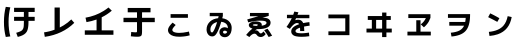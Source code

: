 SplineFontDB: 3.2
FontName: RictyDiminished-Bold
FullName: Ricty Diminished Bold
FamilyName: Ricty Diminished
Weight: Bold
Copyright: Copyright (c) 2011-2017 Yasunori Yusa\nCopyright (c) 2006 The Inconsolata Project Authors\nCopyright (c) 2020 itouhiro\nCopyright (C) 2002-2019 M+ FONTS PROJECT\nSIL Open Font License Version 1.1 (http://scripts.sil.org/ofl)
Version: 4.1.1.20200415
ItalicAngle: 0
UnderlinePosition: -150
UnderlineWidth: 50
Ascent: 860
Descent: 140
InvalidEm: 0
sfntRevision: 0x00041999
LayerCount: 2
Layer: 0 1 "+gMyXYgAA" 1
Layer: 1 1 "+Uk2XYgAA" 0
XUID: [1021 1008 -2030067150 13338373]
StyleMap: 0x0020
FSType: 0
OS2Version: 1
OS2_WeightWidthSlopeOnly: 0
OS2_UseTypoMetrics: 0
CreationTime: 1586902774
ModificationTime: 1739627327
PfmFamily: 17
TTFWeight: 700
TTFWidth: 5
LineGap: 0
VLineGap: 0
Panose: 2 11 8 9 2 2 3 2 2 7
OS2TypoAscent: 860
OS2TypoAOffset: 0
OS2TypoDescent: -140
OS2TypoDOffset: 0
OS2TypoLinegap: 0
OS2WinAscent: 835
OS2WinAOffset: 0
OS2WinDescent: 215
OS2WinDOffset: 0
HheadAscent: 835
HheadAOffset: 0
HheadDescent: -215
HheadDOffset: 0
OS2SubXSize: 650
OS2SubYSize: 699
OS2SubXOff: 0
OS2SubYOff: 140
OS2SupXSize: 650
OS2SupYSize: 699
OS2SupXOff: 0
OS2SupYOff: 479
OS2StrikeYSize: 49
OS2StrikeYPos: 258
OS2FamilyClass: 2057
OS2Vendor: 'PfEd'
OS2CodePages: 4012019f.dfd70000
OS2UnicodeRanges: e00002bf.6ac7fdfb.04000012.00000000
MarkAttachClasses: 1
DEI: 91125
MacFeat: 0 0 0
MacName: 0 0 24 "All Typographic Features"
MacName: 0 1 24 "Fonctions typographiques"
MacName: 0 2 32 "Alle typografischen Mglichkeiten"
MacName: 0 3 21 "Funzioni Tipografiche"
MacName: 0 4 28 "Alle typografische kenmerken"
MacSetting: 0
MacName: 0 0 17 "All Type Features"
MacName: 0 1 31 "Toutes fonctions typographiques"
MacName: 0 2 23 "Alle Auszeichnungsarten"
MacName: 0 3 17 "Tutte le Funzioni"
MacName: 0 4 18 "Alle typekenmerken"
MacFeat: 10 1 0
MacName: 0 0 17 "Vertical Position"
MacName: 0 1 18 "Position Verticale"
MacName: 0 4 17 "Verticale positie"
MacSetting: 0
MacName: 0 0 24 "Normal Vertical Position"
MacName: 0 1 26 "Position Verticale Normale"
MacName: 0 2 6 "Normal"
MacName: 0 3 17 "Posizione Normale"
MacName: 0 4 25 "Normale verticale positie"
MacSetting: 1
MacName: 0 0 9 "Superiors"
MacName: 0 1 18 "Position Suprieure"
MacName: 0 2 12 "Hochgestellt"
MacName: 0 3 5 "Apice"
MacName: 0 4 11 "Superieuren"
MacSetting: 2
MacName: 0 0 9 "Inferiors"
MacName: 0 1 18 "Position Infrieure"
MacName: 0 2 12 "Tiefgestellt"
MacName: 0 3 6 "Pedice"
MacName: 0 4 11 "Inferieuren"
MacFeat: 11 1 0
MacName: 0 0 9 "Fractions"
MacName: 0 1 9 "Fractions"
MacName: 0 4 7 "Breuken"
MacSetting: 0
MacName: 0 0 12 "No Fractions"
MacName: 0 1 16 "Pas de Fractions"
MacName: 0 2 11 "Kein Bruche"
MacName: 0 3 16 "Nessuna Frazione"
MacName: 0 4 12 "Geen breuken"
MacSetting: 2
MacName: 0 0 18 "Diagonal Fractions"
MacName: 0 1 22 "Fractions en Diagonale"
MacName: 0 2 16 "Diagonaler Bruch"
MacName: 0 3 18 "Frazioni Diagonali"
MacName: 0 4 17 "Diagonale breuken"
MacFeat: 20 1 0
MacName: 0 0 15 "Character Shape"
MacName: 0 1 19 "Forme des Caractres"
MacName: 0 4 9 "Tekenvorm"
MacSetting: 0
MacName: 0 0 11 "Traditional"
MacName: 0 1 13 "Traditionelle"
MacName: 0 4 12 "Traditioneel"
MacSetting: 4
MacName: 0 0 8 "jis 1990"
MacName: 0 1 8 "jis 1990"
MacName: 0 4 8 "jis 1990"
EndMacFeatures
ShortTable: cvt  2
  33
  633
EndShort
ShortTable: maxp 16
  1
  0
  8284
  274
  21
  0
  0
  2
  0
  1
  1
  0
  64
  0
  0
  0
EndShort
LangName: 1033 "" "" "" "FontForge 2.0 : Ricty Diminished Bold : 15-04-2020"
GaspTable: 1 65535 2 0
Encoding: UnicodeFull
Compacted: 1
UnicodeInterp: none
NameList: AGL For New Fonts
DisplaySize: -36
AntiAlias: 1
FitToEm: 0
WinInfo: 0 32 8
BeginPrivate: 0
EndPrivate
Grid
23 -127 m 25
 23 783 l 25
 933 783 l 25
 933 -127 l 25
 23 -127 l 25
EndSplineSet
AnchorClass2: "Anchor-0"""  "Anchor-1"""  "Anchor-2"""  "Anchor-3"""  "Anchor-4"""  "Anchor-5"""  "Anchor-6""" 
BeginChars: 1114146 47

StartChar: u1B11F
Encoding: 110879 110879 0
Width: 1000
Flags: W
LayerCount: 2
Fore
SplineSet
597 354 m 1,0,-1
 352 354 l 1,1,-1
 352 454 l 1,2,-1
 597 454 l 1,3,-1
 597 576 l 1,4,-1
 352 576 l 1,5,-1
 352 680 l 1,6,-1
 867 680 l 1,7,-1
 867 576 l 1,8,-1
 712 576 l 1,9,-1
 712 454 l 1,10,-1
 867 454 l 1,11,-1
 867 354 l 1,12,-1
 712 354 l 1,13,-1
 712 330 l 2,14,15
 712 153 712 153 666 79 c 0,16,17
 621 7 621 7 506 -30 c 0,18,19
 472 -41 472 -41 444 -48 c 1,20,21
 405 55 405 55 405 55 c 1,22,23
 513 86 513 86 546 114 c 0,24,25
 591 153 591 153 594 232 c 0,26,27
 597 301 597 301 597 330 c 2,28,29
 597 330 597 330 597 354 c 1,0,-1
258 691 m 1,30,31
 214 522 214 522 214 328 c 0,32,33
 214 133 214 133 258 -35 c 1,34,-1
 144 -49 l 1,35,36
 98 126 98 126 99 328 c 0,37,38
 99 532 99 532 144 704 c 1,39,-1
 258 691 l 1,30,31
EndSplineSet
Colour: ff00ff
EndChar

StartChar: u1B120
Encoding: 110880 110880 1
Width: 1000
Flags: W
LayerCount: 2
Fore
SplineSet
120 -46 m 1,0,-1
 101 66 l 1,1,2
 237 85 237 85 364 132 c 1,3,-1
 364 687 l 1,4,-1
 495 687 l 1,5,-1
 495 188 l 1,6,7
 544 212 544 212 591 241 c 0,8,9
 699 308 699 308 782 389 c 1,10,-1
 857 304 l 1,11,12
 566 18 566 18 120 -46 c 1,0,-1
EndSplineSet
Colour: ff00ff
EndChar

StartChar: u1B121
Encoding: 110881 110881 2
Width: 1000
Flags: W
LayerCount: 2
Fore
SplineSet
138 433 m 1,0,1
 385 475 385 475 591 602 c 0,2,3
 656 642 656 642 712 688 c 1,4,-1
 795 608 l 1,5,6
 679 509 679 509 542 442 c 1,7,-1
 542 116 l 1,8,-1
 836 116 l 1,9,-1
 836 6 l 1,10,-1
 120 6 l 1,11,-1
 120 116 l 1,12,-1
 414 116 l 1,13,-1
 414 387 l 1,14,15
 295 344 295 344 162 322 c 1,16,-1
 138 433 l 1,0,1
EndSplineSet
Colour: ff00ff
EndChar

StartChar: u1B122
Encoding: 110882 110882 3
Width: 1000
Flags: W
LayerCount: 2
Fore
SplineSet
193 567 m 1,0,-1
 193 676 l 1,1,-1
 763 676 l 1,2,-1
 763 567 l 1,3,-1
 551 567 l 1,4,-1
 551 430 l 1,5,-1
 869 430 l 1,6,-1
 869 321 l 1,7,-1
 551 321 l 1,8,-1
 551 94 l 2,9,10
 551 5 551 5 532 -16 c 0,11,12
 508 -43 508 -43 443 -43 c 2,13,-1
 417 -43 l 2,14,15
 364 -43 364 -43 271 -32 c 1,16,-1
 281 76 l 1,17,18
 357 67 357 67 390 67 c 0,19,20
 418 67 418 67 422 75 c 0,21,22
 425 80 425 80 425 110 c 2,23,-1
 425 321 l 1,24,-1
 87 321 l 1,25,-1
 87 430 l 1,26,-1
 425 430 l 1,27,-1
 425 567 l 1,28,-1
 193 567 l 1,0,-1
EndSplineSet
Colour: ff00ff
EndChar

StartChar: u1B132
Encoding: 110898 110898 4
Width: 1000
Flags: W
LayerCount: 2
Fore
SplineSet
308 130 m 0,0,1
 308 91 308 91 356 72 c 128,-1,2
 404 53 404 53 480 53 c 0,3,4
 573 53 573 53 684 77 c 0,5,6
 704 81 704 81 723 87 c 1,7,-1
 743 -8 l 1,8,9
 655 -35 655 -35 522 -42 c 0,10,11
 507 -43 507 -43 480 -43 c 0,12,13
 311 -43 311 -43 240 28 c 0,14,15
 201 67 201 67 200 120 c 0,16,17
 200 147 200 147 212 175.5 c 128,-1,18
 224 204 224 204 245.5 231.5 c 128,-1,19
 267 259 267 259 281 274 c 128,-1,20
 295 289 295 289 316 309 c 1,21,-1
 392 250 l 1,22,23
 309 166 309 166 308 130 c 0,0,1
265 430 m 1,24,-1
 265 522 l 1,25,-1
 698 522 l 1,26,-1
 698 430 l 1,27,-1
 265 430 l 1,24,-1
EndSplineSet
Colour: ff00ff
EndChar

StartChar: u1B150
Encoding: 110928 110928 5
Width: 1000
Flags: W
LayerCount: 2
Fore
SplineSet
243 470 m 1,0,-1
 243 553 l 1,1,-1
 571 553 l 1,2,-1
 571 474 l 1,3,-1
 556 419 l 1,4,5
 682 402 682 402 746 318 c 0,6,7
 792 257 792 257 792 177 c 0,8,9
 792 44 792 44 720 -18 c 0,10,11
 678 -54 678 -54 622 -55 c 0,12,13
 546 -55 546 -55 507 -2 c 0,14,15
 485 28 485 28 485 69 c 0,16,17
 485 134 485 134 537 170 c 0,18,19
 573 194 573 194 617 194 c 0,20,21
 659 194 659 194 696 169 c 1,22,-1
 696 177 l 2,23,24
 696 259 696 259 626 301 c 0,25,26
 585 325 585 325 531 330 c 1,27,28
 451 62 451 62 380 -5 c 0,29,30
 346 -36 346 -36 305 -35 c 0,31,32
 236 -35 236 -35 197 23 c 0,33,34
 164 71 164 71 164 137 c 0,35,36
 164 258 164 258 254 339 c 0,37,38
 332 408 332 408 453 420 c 1,39,40
 466 471 466 471 466 470 c 1,41,-1
 243 470 l 1,0,-1
260 137 m 0,42,43
 260 115 260 115 264.5 99 c 128,-1,44
 269 83 269 83 276.5 76 c 128,-1,45
 284 69 284 69 290 66 c 128,-1,46
 296 63 296 63 301 63 c 0,47,48
 313 63 313 63 331.5 89 c 128,-1,49
 350 115 350 115 376 176 c 128,-1,50
 402 237 402 237 428 323 c 1,51,52
 330 301 330 301 286 230 c 0,53,54
 260 187 260 187 260 137 c 0,42,43
576 73 m 0,55,56
 576 50 576 50 591 42 c 128,-1,57
 606 34 606 34 622 34 c 0,58,59
 664 36 664 36 681 78 c 1,60,61
 651 108 651 108 622 108 c 0,62,63
 587 108 587 108 578 84 c 0,64,65
 576 77 576 77 576 73 c 0,55,56
EndSplineSet
Colour: ff00ff
EndChar

StartChar: u1B151
Encoding: 110929 110929 6
Width: 1000
Flags: W
LayerCount: 2
Fore
SplineSet
604 120 m 1,0,-1
 687 158 l 1,1,2
 749 77 749 77 803 -18 c 1,3,-1
 716 -50 l 1,4,5
 670 34 670 34 604 120 c 1,0,-1
663 305 m 0,6,7
 663 333 663 333 626 346 c 128,-1,8
 589 359 589 359 500 359 c 0,9,10
 369 359 369 359 205 316 c 1,11,-1
 181 389 l 1,12,-1
 460 469 l 1,13,-1
 249 469 l 1,14,-1
 249 551 l 1,15,-1
 718 551 l 1,16,-1
 718 477 l 1,17,-1
 559 430 l 1,18,19
 583 432 583 432 591 431 c 0,20,21
 705 431 705 431 747 369 c 0,22,23
 764 344 764 344 765 309 c 0,24,25
 765 228 765 228 682 187.5 c 128,-1,26
 599 147 599 147 449 147 c 2,27,-1
 425 147 l 1,28,29
 393 127 393 127 375 112 c 1,30,31
 388 116 388 116 404 116 c 0,32,33
 421 116 421 116 436 108 c 128,-1,34
 451 100 451 100 458 93 c 128,-1,35
 465 86 465 86 474 74 c 0,36,37
 496 43 496 43 513 41 c 0,38,39
 515 40 515 40 519 40 c 0,40,41
 537 40 537 40 550.5 51 c 128,-1,42
 564 62 564 62 587 89 c 1,43,-1
 642 23 l 1,44,45
 599 -37 599 -37 541 -48 c 0,46,47
 526 -50 526 -50 521 -50 c 0,48,49
 464 -50 464 -50 431 -14 c 1,50,-1
 431 -13 l 1,51,52
 414 8 414 8 406 16 c 0,53,54
 389 33 389 33 365 34 c 0,55,56
 302 34 302 34 234 -51 c 1,57,-1
 153 1 l 1,58,59
 234 101 234 101 312 161 c 1,60,61
 220 186 220 186 220 249 c 0,62,63
 220 288 220 288 271 315 c 0,64,65
 321 340 321 340 387 340 c 0,66,67
 543 338 543 338 545 254 c 0,68,69
 545 246 545 246 542 233 c 1,70,71
 662 250 662 250 663 305 c 0,6,7
447 252 m 0,72,73
 445 269 445 269 387 269 c 128,-1,74
 329 269 329 269 321 252 c 2,75,-1
 320 249 l 1,76,77
 320 230 320 230 421 228 c 1,78,79
 445 244 445 244 447 252 c 0,72,73
EndSplineSet
Colour: ff00ff
EndChar

StartChar: u1B152
Encoding: 110930 110930 7
Width: 1000
Flags: W
LayerCount: 2
Fore
SplineSet
447 383 m 0,0,1
 480 383 480 383 505 374 c 128,-1,2
 530 365 530 365 545 349 c 128,-1,3
 560 333 560 333 566.5 323 c 128,-1,4
 573 313 573 313 580 298 c 1,5,6
 660 315 660 315 734 322 c 1,7,-1
 742 234 l 1,8,9
 666 224 666 224 601 211 c 1,10,11
 607 157 607 157 607 104 c 2,12,-1
 607 99 l 1,13,-1
 503 99 l 1,14,-1
 503 104 l 2,15,16
 503 154 503 154 500 184 c 1,17,18
 399 149 399 149 388 108 c 1,19,-1
 387 101 l 1,20,21
 387 69 387 69 423 56 c 0,22,23
 461 43 461 43 541 43 c 0,24,25
 612 43 612 43 724 60 c 1,26,-1
 733 -30 l 1,27,28
 636 -45 636 -45 541 -45 c 0,29,30
 464 -45 464 -45 411 -34.5 c 128,-1,31
 358 -24 358 -24 331 -4 c 128,-1,32
 304 16 304 16 292.5 38.5 c 128,-1,33
 281 61 281 61 281 91 c 0,34,35
 281 204 281 204 480 271 c 1,36,37
 464 299 464 299 425 299 c 0,38,39
 349 298 349 298 246 152 c 1,40,-1
 163 202 l 1,41,42
 246 317 246 317 294 420 c 1,43,-1
 174 420 l 1,44,-1
 174 505 l 1,45,-1
 330 505 l 1,46,47
 340 531 340 531 358 586 c 1,48,-1
 460 567 l 1,49,50
 458 561 458 561 437 505 c 1,51,-1
 734 505 l 1,52,-1
 734 420 l 1,53,-1
 402 420 l 1,54,55
 384 378 384 378 381 370 c 1,56,57
 391 374 391 374 407 377 c 128,-1,58
 423 380 423 380 434 381.5 c 128,-1,59
 445 383 445 383 447 383 c 0,0,1
EndSplineSet
Colour: ff00ff
EndChar

StartChar: u1B155
Encoding: 110933 110933 8
Width: 1000
Flags: W
LayerCount: 2
Fore
SplineSet
210 512 m 1,0,-1
 736 512 l 1,1,-1
 736 -4 l 1,2,-1
 210 -4 l 1,3,-1
 210 91 l 1,4,-1
 632 91 l 1,5,-1
 632 417 l 1,6,-1
 210 417 l 1,7,-1
 210 512 l 1,0,-1
EndSplineSet
Colour: ff00ff
EndChar

StartChar: u1B164
Encoding: 110948 110948 9
Width: 1000
Flags: W
LayerCount: 2
Fore
SplineSet
403 377 m 1,0,-1
 403 160 l 1,1,-1
 553 160 l 1,2,-1
 553 377 l 1,3,-1
 403 377 l 1,0,-1
296 160 m 1,4,-1
 296 377 l 1,5,-1
 195 377 l 1,6,-1
 195 474 l 1,7,-1
 553 474 l 1,8,-1
 553 561 l 1,9,-1
 660 561 l 1,10,-1
 660 474 l 1,11,-1
 770 474 l 1,12,-1
 770 377 l 1,13,-1
 660 377 l 1,14,-1
 660 160 l 1,15,-1
 794 160 l 1,16,-1
 794 63 l 1,17,-1
 660 63 l 1,18,-1
 660 -52 l 1,19,-1
 553 -52 l 1,20,-1
 553 63 l 1,21,-1
 162 63 l 1,22,-1
 162 160 l 1,23,-1
 296 160 l 1,4,-1
EndSplineSet
Colour: ff00ff
EndChar

StartChar: u1B165
Encoding: 110949 110949 10
Width: 1000
Flags: W
LayerCount: 2
Fore
SplineSet
208 424 m 1,0,-1
 208 520 l 1,1,-1
 761 520 l 1,2,-1
 761 429 l 1,3,4
 745 383 745 383 723 343 c 128,-1,5
 701 303 701 303 676 273 c 128,-1,6
 651 243 651 243 635.5 227 c 128,-1,7
 620 211 620 211 598 192 c 1,8,-1
 519 266 l 1,9,10
 607 333 607 333 647 424 c 1,11,-1
 208 424 l 1,0,-1
770 84 m 1,12,-1
 770 -11 l 1,13,-1
 186 -11 l 1,14,-1
 186 84 l 1,15,-1
 407 84 l 1,16,-1
 407 369 l 1,17,-1
 513 369 l 1,18,-1
 513 84 l 1,19,-1
 770 84 l 1,12,-1
EndSplineSet
Colour: ff00ff
EndChar

StartChar: u1B166
Encoding: 110950 110950 11
Width: 1000
Flags: W
LayerCount: 2
Fore
SplineSet
199 522 m 1,0,-1
 752 522 l 1,1,-1
 752 500 l 2,2,3
 751 211 751 211 630 91 c 0,4,5
 522 -17 522 -17 287 -38 c 1,6,-1
 270 57 l 1,7,8
 412 71 412 71 489 113 c 128,-1,9
 566 155 566 155 602 233 c 1,10,-1
 232 233 l 1,11,-1
 232 326 l 1,12,-1
 630 326 l 1,13,14
 640 380 640 380 643 428 c 1,15,-1
 199 428 l 1,16,-1
 199 522 l 1,0,-1
EndSplineSet
Colour: ff00ff
EndChar

StartChar: u1B167
Encoding: 110951 110951 12
Width: 1000
Flags: W
LayerCount: 2
Fore
SplineSet
692 471 m 1,0,-1
 792 449 l 1,1,2
 734 119 734 119 444 18 c 0,3,4
 353 -13 353 -13 237 -24 c 1,5,-1
 221 78 l 1,6,7
 474 103 474 103 587 235 c 0,8,9
 662 322 662 322 692 471 c 1,0,-1
204 446 m 1,10,-1
 255 541 l 1,11,12
 353 496 353 496 485 420 c 1,13,-1
 433 328 l 1,14,15
 328 386 328 386 204 446 c 1,10,-1
EndSplineSet
Colour: ff00ff
EndChar

StartChar: uni3042_uni3099.ccmp
Encoding: 1114112 -1 13
Width: 1000
GlyphClass: 2
Flags: W
LayerCount: 2
Fore
SplineSet
297 300 m 1,0,1
 202 248 202 248 191 168 c 0,2,3
 190 162 190 162 190 155 c 0,4,5
 191 83 191 83 245 72 c 0,6,7
 257 70 257 70 263 70 c 0,8,9
 283 70 283 70 297 74 c 1,10,-1
 297 300 l 1,0,1
547 344 m 1,11,12
 513 346 513 346 506 346 c 0,13,14
 454 346 454 346 408 338 c 1,15,-1
 408 138 l 1,16,17
 496 218 496 218 547 344 c 1,11,12
115 622 m 1,18,-1
 297 622 l 1,19,-1
 297 725 l 1,20,-1
 408 725 l 1,21,-1
 408 622 l 1,22,-1
 675 622 l 1,23,24
 654 663 654 663 629 708 c 1,25,-1
 715 751 l 1,26,27
 757 673 757 673 782 622 c 1,28,-1
 793 622 l 1,29,-1
 793 525 l 1,30,-1
 408 525 l 1,31,-1
 408 443 l 1,32,33
 455 447 455 447 506 449 c 0,34,35
 708 448 708 448 790 337 c 0,36,37
 834 275 834 275 833 194 c 0,38,39
 832 63 832 63 723 -15 c 0,40,41
 659 -61 659 -61 570 -79 c 1,42,-1
 539 25 l 1,43,44
 650 50 650 50 696 120 c 0,45,46
 718 154 718 154 718 194 c 0,47,48
 715 279 715 279 651 316 c 1,49,50
 575 121 575 121 437 27 c 0,51,52
 346 -34 346 -34 251 -34 c 0,53,54
 148 -34 148 -34 101 41 c 0,55,56
 75 86 75 86 75 143 c 0,57,58
 76 276 76 276 188 360 c 0,59,60
 234 394 234 394 297 417 c 1,61,-1
 297 525 l 1,62,-1
 115 525 l 1,63,-1
 115 622 l 1,18,-1
924 628 m 1,64,-1
 837 586 l 1,65,66
 771 712 771 712 766 721 c 1,67,-1
 853 764 l 1,68,69
 901 677 901 677 924 628 c 1,64,-1
EndSplineSet
Colour: ff00ff
EndChar

StartChar: uni3044_uni3099.ccmp
Encoding: 1114113 -1 14
Width: 1000
GlyphClass: 2
Flags: W
LayerCount: 2
Fore
SplineSet
924 628 m 1,0,-1
 837 586 l 1,1,2
 771 712 771 712 766 721 c 1,3,-1
 853 764 l 1,4,5
 901 677 901 677 924 628 c 1,0,-1
257 615 m 1,6,7
 220 487 220 487 215 332 c 1,8,-1
 215 309 l 2,9,10
 215 181 215 181 264 107 c 0,11,12
 290 72 290 72 311 70 c 0,13,14
 340 70 340 70 386 142 c 0,15,16
 420 196 420 196 448 270 c 1,17,-1
 554 229 l 1,18,19
 496 63 496 63 398 -14 c 0,20,21
 346 -52 346 -52 302 -52 c 0,22,23
 235 -51 235 -51 176 27 c 0,24,25
 99 133 99 133 94 286 c 0,26,27
 93 294 93 294 93 309 c 0,28,29
 95 475 95 475 136 620 c 0,30,31
 138 626 138 626 138 629 c 1,32,-1
 257 615 l 1,6,7
732 592 m 1,33,34
 831 366 831 366 836 73 c 1,35,-1
 836 46 l 1,36,-1
 715 46 l 1,37,38
 715 314 715 314 623 547 c 0,39,40
 613 575 613 575 600 603 c 1,41,-1
 674 624 l 1,42,43
 653 664 653 664 629 708 c 1,44,-1
 715 751 l 1,45,46
 759 669 759 669 784 617 c 1,47,-1
 732 592 l 1,33,34
EndSplineSet
Colour: ff00ff
EndChar

StartChar: uni3046_uni309A.ccmp
Encoding: 1114114 -1 15
Width: 1000
Flags: W
LayerCount: 2
Fore
SplineSet
819 637 m 0,0,1
 818 676 818 676 786 690 c 0,2,3
 772 696 772 696 760 696 c 0,4,5
 721 695 721 695 707 663 c 0,6,7
 701 649 701 649 701 637 c 0,8,9
 702 598 702 598 734 584 c 0,10,11
 748 578 748 578 760 578 c 0,12,13
 798 579 798 579 813 611 c 0,14,15
 819 624 819 624 819 637 c 0,0,1
896 637 m 0,16,17
 895 568 895 568 843 529 c 0,18,19
 804 500 804 500 760 500 c 0,20,21
 692 500 692 500 652 554 c 0,22,23
 624 593 624 593 623 637 c 0,24,25
 622 703 622 703 677 745 c 0,26,27
 716 774 716 774 760 774 c 0,28,29
 828 774 828 774 868 720 c 0,30,31
 896 682 896 682 896 637 c 0,16,17
248 587 m 1,32,-1
 262 694 l 1,33,34
 443 669 443 669 616 665 c 1,35,-1
 614 556 l 1,36,37
 446 560 446 560 248 587 c 1,32,-1
121 403 m 1,38,39
 328 455 328 455 503 463 c 0,40,41
 516 464 516 464 536 464 c 0,42,43
 743 463 743 463 799 346 c 0,44,45
 814 312 814 312 816 266 c 0,46,47
 814 93 814 93 618 7 c 0,48,49
 495 -48 495 -48 306 -62 c 1,50,-1
 283 46 l 1,51,52
 624 81 624 81 684 209 c 0,53,54
 695 236 695 236 695 260 c 0,55,56
 692 355 692 355 531 354 c 0,57,58
 404 354 404 354 163 300 c 0,59,60
 160 299 160 299 153 298 c 0,61,62
 148 296 148 296 146 296 c 2,63,-1
 121 403 l 1,38,39
EndSplineSet
Colour: ff00ff
EndChar

StartChar: uni3048_uni3099.ccmp
Encoding: 1114115 -1 16
Width: 1000
GlyphClass: 2
Flags: W
LayerCount: 2
Fore
SplineSet
924 628 m 1,0,-1
 837 586 l 1,1,2
 771 712 771 712 766 721 c 1,3,-1
 853 764 l 1,4,5
 901 677 901 677 924 628 c 1,0,-1
784 617 m 1,6,-1
 698 576 l 1,7,8
 685 603 685 603 670 632 c 1,9,-1
 670 571 l 1,10,11
 473 570 473 570 232 603 c 1,12,-1
 246 707 l 1,13,14
 455 678 455 678 647 676 c 1,15,16
 638 692 638 692 629 708 c 1,17,-1
 715 751 l 1,18,19
 759 669 759 669 784 617 c 1,6,-1
147 498 m 1,20,-1
 735 498 l 1,21,-1
 735 379 l 1,22,-1
 543 236 l 1,23,-1
 544 234 l 1,24,-1
 547 234 l 2,25,26
 583 232 583 232 602 179 c 0,27,28
 604 173 604 173 608 161 c 0,29,30
 612 146 612 146 615 138 c 0,31,32
 629 83 629 83 649 70 c 0,33,34
 665 61 665 61 702 61 c 0,35,36
 759 61 759 61 811 76 c 1,37,-1
 831 -27 l 1,38,39
 760 -45 760 -45 691 -45 c 0,40,41
 581 -44 581 -44 540 6 c 0,42,43
 521 33 521 33 511 69 c 0,44,45
 491 146 491 146 466 154 c 0,46,47
 462 155 462 155 457 155 c 0,48,49
 440 154 440 154 409 135 c 0,50,51
 368 109 368 109 148 -54 c 1,52,-1
 82 36 l 1,53,-1
 570 393 l 1,54,-1
 570 394 l 1,55,-1
 147 394 l 1,56,-1
 147 498 l 1,20,-1
EndSplineSet
Colour: ff00ff
EndChar

StartChar: uni304A_uni3099.ccmp
Encoding: 1114116 -1 17
Width: 1000
GlyphClass: 2
Flags: W
LayerCount: 2
Fore
SplineSet
924 628 m 1,0,-1
 837 586 l 1,1,2
 771 712 771 712 766 721 c 1,3,-1
 853 764 l 1,4,5
 901 677 901 677 924 628 c 1,0,-1
784 617 m 1,6,-1
 698 576 l 1,7,8
 668 638 668 638 629 708 c 1,9,-1
 715 751 l 1,10,11
 759 669 759 669 784 617 c 1,6,-1
318 274 m 1,12,13
 205 242 205 242 185 174 c 0,14,15
 181 161 181 161 181 148 c 0,16,17
 182 104 182 104 222 75 c 0,18,19
 248 59 248 59 272 57 c 0,20,21
 306 58 306 58 314 80 c 0,22,23
 318 90 318 90 318 109 c 2,24,-1
 318 274 l 1,12,13
777 603 m 1,25,26
 839 518 839 518 884 441 c 1,27,-1
 799 390 l 1,28,29
 753 466 753 466 698 543 c 1,30,-1
 777 603 l 1,25,26
105 613 m 1,31,-1
 318 613 l 1,32,-1
 318 725 l 1,33,-1
 433 725 l 1,34,-1
 433 613 l 1,35,-1
 633 613 l 1,36,-1
 633 516 l 1,37,-1
 433 516 l 1,38,-1
 433 401 l 1,39,40
 479 403 479 403 488 403 c 0,41,42
 642 402 642 402 727 322 c 0,43,44
 788 263 788 263 788 188 c 0,45,46
 786 -9 786 -9 571 -51 c 0,47,48
 547 -56 547 -56 527 -57 c 1,49,-1
 502 46 l 1,50,51
 646 65 646 65 666 148 c 0,52,53
 670 163 670 163 670 182 c 0,54,55
 669 234 669 234 610 267 c 0,56,57
 560 294 560 294 488 294 c 0,58,59
 477 294 477 294 433 292 c 1,60,-1
 433 103 l 2,61,62
 432 6 432 6 387 -24 c 0,63,64
 351 -45 351 -45 284 -45 c 0,65,66
 184 -44 184 -44 119 20 c 0,67,68
 65 76 65 76 65 148 c 0,69,70
 66 248 66 248 163 319 c 0,71,72
 228 364 228 364 318 385 c 1,73,-1
 318 516 l 1,74,-1
 105 516 l 1,75,-1
 105 613 l 1,31,-1
EndSplineSet
Colour: ff00ff
EndChar

StartChar: uni3055_uni309A.ccmp
Encoding: 1114117 -1 18
Width: 1000
Flags: W
LayerCount: 2
Fore
SplineSet
846 633 m 0,0,1
 845 672 845 672 813 686 c 0,2,3
 799 692 799 692 787 692 c 0,4,5
 748 691 748 691 734 659 c 0,6,7
 728 645 728 645 728 633 c 0,8,9
 729 594 729 594 761 580 c 0,10,11
 775 574 775 574 787 574 c 0,12,13
 803 574 803 574 815 580 c 1,14,-1
 827 595 l 1,15,-1
 828 606 l 1,16,-1
 829 606 l 1,17,-1
 830 606 l 1,18,-1
 831 606 l 1,19,-1
 832 606 l 1,20,-1
 834 606 l 1,21,-1
 836 602 l 1,22,-1
 835 603 l 1,23,-1
 824 586 l 1,24,25
 831 592 831 592 836 600 c 0,26,27
 836 600 836 600 836 602 c 1,28,-1
 837 601 l 1,29,30
 839 604 839 604 840 607 c 0,31,32
 846 620 846 620 846 633 c 0,0,1
923 633 m 0,33,34
 922 564 922 564 870 525 c 0,35,36
 831 496 831 496 787 496 c 2,37,-1
 626 494 l 1,38,39
 654 386 654 386 728 272 c 1,40,-1
 618 217 l 1,41,42
 518 283 518 283 408 282 c 0,43,44
 309 281 309 281 278 223 c 0,45,46
 268 204 268 204 268 179 c 0,47,48
 270 70 270 70 430 52 c 0,49,50
 465 48 465 48 493 48 c 0,51,52
 596 48 596 48 714 73 c 1,53,-1
 733 -30 l 1,54,55
 619 -55 619 -55 493 -55 c 0,56,57
 248 -54 248 -54 175 73 c 0,58,59
 147 122 147 122 147 185 c 0,60,61
 148 296 148 296 240 348 c 0,62,63
 306 385 306 385 402 385 c 0,64,65
 482 385 482 385 558 355 c 1,66,-1
 559 356 l 1,67,68
 531 413 531 413 511 490 c 1,69,70
 270 484 270 484 100 484 c 1,71,-1
 100 588 l 1,72,73
 273 588 273 588 492 593 c 1,74,75
 485 641 485 641 481 715 c 1,76,-1
 595 723 l 1,77,78
 599 641 599 641 606 596 c 1,79,80
 612 596 612 596 628 597 c 0,81,82
 642 598 642 598 650 598 c 0,83,84
 653 598 653 598 655 598 c 1,85,86
 650 615 650 615 650 633 c 0,87,88
 649 699 649 699 704 741 c 0,89,90
 743 770 743 770 787 770 c 0,91,92
 855 770 855 770 895 716 c 0,93,94
 923 678 923 678 923 633 c 0,33,34
EndSplineSet
Colour: ff00ff
EndChar

StartChar: uni305B_uni309A.ccmp
Encoding: 1114118 -1 19
Width: 1000
Flags: W
LayerCount: 2
Fore
SplineSet
856 638 m 0,0,1
 855 677 855 677 823 691 c 0,2,3
 809 697 809 697 797 697 c 0,4,5
 758 696 758 696 744 664 c 0,6,7
 738 650 738 650 738 638 c 0,8,9
 739 599 739 599 771 585 c 0,10,11
 785 579 785 579 797 579 c 0,12,13
 835 580 835 580 850 612 c 0,14,15
 856 625 856 625 856 638 c 0,0,1
933 638 m 0,16,17
 932 569 932 569 880 530 c 0,18,19
 869 521 869 521 857 515 c 1,20,-1
 858 448 l 1,21,22
 848 447 848 447 699 441 c 1,23,-1
 699 303 l 2,24,25
 699 210 699 210 656 188 c 0,26,27
 631 175 631 175 594 176 c 0,28,29
 554 176 554 176 429 201 c 0,30,31
 424 202 424 202 415 205 c 0,32,33
 405 208 405 208 401 209 c 1,34,-1
 424 315 l 1,35,36
 520 289 520 289 563 289 c 0,37,38
 582 289 582 289 584 298 c 0,39,40
 587 307 587 307 587 335 c 2,41,-1
 587 438 l 1,42,43
 557 437 557 437 311 431 c 1,44,-1
 311 173 l 2,45,46
 311 102 311 102 335 80 c 0,47,48
 366 52 366 52 462 52 c 2,49,-1
 493 52 l 2,50,51
 625 52 625 52 754 70 c 1,52,-1
 764 -36 l 1,53,54
 633 -54 633 -54 493 -55 c 0,55,56
 321 -56 321 -56 262 -15 c 0,57,58
 204 25 204 25 198 120 c 0,59,60
 196 152 196 152 196 173 c 2,61,-1
 196 430 l 1,62,-1
 67 430 l 1,63,-1
 67 532 l 1,64,-1
 130 532 l 2,65,66
 160 533 160 533 196 533 c 1,67,-1
 196 698 l 1,68,-1
 311 698 l 1,69,-1
 311 534 l 1,70,71
 555 540 555 540 587 541 c 1,72,-1
 587 719 l 1,73,-1
 686 719 l 1,74,75
 697 734 697 734 714 746 c 0,76,77
 753 775 753 775 797 775 c 0,78,79
 865 775 865 775 905 721 c 0,80,81
 933 683 933 683 933 638 c 0,16,17
EndSplineSet
Colour: ff00ff
EndChar

StartChar: uni3063_uni309A.ccmp
Encoding: 1114119 -1 20
Width: 1000
Flags: W
LayerCount: 2
Fore
SplineSet
811 583 m 0,0,1
 810 622 810 622 778 636 c 0,2,3
 764 642 764 642 752 642 c 0,4,5
 713 641 713 641 699 609 c 0,6,7
 693 595 693 595 693 583 c 0,8,9
 694 544 694 544 726 530 c 0,10,11
 740 524 740 524 752 524 c 0,12,13
 790 525 790 525 805 557 c 0,14,15
 811 570 811 570 811 583 c 0,0,1
888 583 m 0,16,17
 887 514 887 514 835 475 c 0,18,19
 796 446 796 446 752 446 c 0,20,21
 684 446 684 446 644 500 c 0,22,23
 616 539 616 539 615 583 c 0,24,25
 614 649 614 649 669 691 c 0,26,27
 708 720 708 720 752 720 c 0,28,29
 820 720 820 720 860 666 c 0,30,31
 888 628 888 628 888 583 c 0,16,17
133 452 m 1,32,33
 356 505 356 505 468 505 c 0,34,35
 747 502 747 502 749 271 c 0,36,37
 747 -13 747 -13 301 -24 c 1,38,-1
 270 -24 l 1,39,-1
 262 80 l 1,40,41
 554 81 554 81 613 187 c 0,42,43
 631 221 631 221 631 263 c 0,44,45
 630 366 630 366 537 390 c 0,46,47
 502 397 502 397 457 399 c 0,48,49
 371 399 371 399 155 349 c 1,50,-1
 133 452 l 1,32,33
EndSplineSet
Colour: ff00ff
EndChar

StartChar: uni3064_uni309A.ccmp
Encoding: 1114120 -1 21
Width: 1000
Flags: W
LayerCount: 2
Fore
SplineSet
832 624 m 0,0,1
 831 663 831 663 799 677 c 0,2,3
 785 683 785 683 773 683 c 0,4,5
 734 682 734 682 720 650 c 0,6,7
 714 636 714 636 714 624 c 0,8,9
 715 585 715 585 747 571 c 0,10,11
 761 565 761 565 773 565 c 0,12,13
 811 566 811 566 826 598 c 0,14,15
 832 611 832 611 832 624 c 0,0,1
909 624 m 0,16,17
 908 555 908 555 856 516 c 0,18,19
 835 500 835 500 812 493 c 1,20,21
 852 428 852 428 852 330 c 0,22,23
 850 -16 850 -16 313 -33 c 0,24,25
 294 -34 294 -34 258 -34 c 1,26,-1
 249 81 l 1,27,28
 604 82 604 82 690 206 c 0,29,30
 722 254 722 254 722 318 c 0,31,32
 721 453 721 453 607 488 c 0,33,34
 560 503 560 503 491 503 c 0,35,36
 372 503 372 503 113 439 c 1,37,-1
 87 555 l 1,38,39
 364 621 364 621 504 621 c 0,40,41
 579 621 579 621 637 607 c 1,42,43
 636 615 636 615 636 624 c 0,44,45
 635 690 635 690 690 732 c 0,46,47
 729 761 729 761 773 761 c 0,48,49
 841 761 841 761 881 707 c 0,50,51
 909 669 909 669 909 624 c 0,16,17
EndSplineSet
Colour: ff00ff
EndChar

StartChar: uni3068_uni309A.ccmp
Encoding: 1114121 -1 22
Width: 1000
Flags: W
LayerCount: 2
Fore
SplineSet
790 633 m 0,0,1
 789 672 789 672 757 686 c 0,2,3
 743 692 743 692 731 692 c 0,4,5
 692 691 692 691 678 659 c 0,6,7
 672 645 672 645 672 633 c 0,8,9
 673 594 673 594 705 580 c 0,10,11
 719 574 719 574 731 574 c 0,12,13
 769 575 769 575 784 607 c 0,14,15
 790 620 790 620 790 633 c 0,0,1
867 633 m 0,16,17
 866 564 866 564 814 525 c 0,18,19
 785 504 785 504 754 498 c 1,20,-1
 773 407 l 1,21,22
 375 317 375 317 289 226 c 0,23,24
 260 193 260 193 260 157 c 0,25,26
 262 73 262 73 396 58 c 0,27,28
 431 54 431 54 472 55 c 0,29,30
 606 55 606 55 766 79 c 1,31,-1
 778 -30 l 1,32,33
 623 -55 623 -55 472 -55 c 0,34,35
 142 -54 142 -54 132 147 c 1,36,-1
 132 157 l 2,37,38
 135 277 135 277 285 362 c 1,39,40
 243 531 243 531 217 688 c 1,41,-1
 342 707 l 1,42,43
 368 550 368 550 402 416 c 1,44,45
 514 460 514 460 689 502 c 1,46,47
 650 514 650 514 623 550 c 0,48,49
 595 589 595 589 594 633 c 0,50,51
 593 699 593 699 648 741 c 0,52,53
 687 770 687 770 731 770 c 0,54,55
 799 770 799 770 839 716 c 0,56,57
 867 678 867 678 867 633 c 0,16,17
EndSplineSet
Colour: ff00ff
EndChar

StartChar: uni3089_uni309A.ccmp
Encoding: 1114122 -1 23
Width: 1000
Flags: W
LayerCount: 2
Fore
SplineSet
818 636 m 0,0,1
 817 675 817 675 785 689 c 0,2,3
 771 695 771 695 759 695 c 0,4,5
 720 694 720 694 706 662 c 0,6,7
 700 648 700 648 700 636 c 0,8,9
 701 597 701 597 733 583 c 0,10,11
 747 577 747 577 759 577 c 0,12,13
 797 578 797 578 812 610 c 0,14,15
 818 623 818 623 818 636 c 0,0,1
895 636 m 0,16,17
 894 567 894 567 842 528 c 0,18,19
 803 499 803 499 759 499 c 0,20,21
 696 499 696 499 657 545 c 1,22,23
 450 547 450 547 254 573 c 1,24,-1
 267 676 l 1,25,26
 441 655 441 655 622 649 c 1,27,28
 626 706 626 706 676 744 c 0,29,30
 715 773 715 773 759 773 c 0,31,32
 827 773 827 773 867 719 c 0,33,34
 895 681 895 681 895 636 c 0,16,17
185 503 m 1,35,-1
 303 494 l 1,36,37
 298 444 298 444 278 320 c 1,38,-1
 280 319 l 1,39,40
 385 392 385 392 508 406 c 0,41,42
 531 409 531 409 552 409 c 0,43,44
 770 408 770 408 808 265 c 0,45,46
 816 229 816 229 816 193 c 0,47,48
 816 38 816 38 657 -23 c 0,49,50
 560 -62 560 -62 418 -62 c 0,51,52
 311 -62 311 -62 209 -50 c 1,53,-1
 217 55 l 1,54,55
 355 41 355 41 418 41 c 0,56,57
 607 42 607 42 661 129 c 0,58,59
 679 158 679 158 679 193 c 0,60,61
 676 303 676 303 534 305 c 0,62,63
 423 304 423 304 273 211 c 0,64,65
 263 205 263 205 248 194 c 1,66,-1
 140 218 l 1,67,68
 167 374 167 374 185 503 c 1,35,-1
EndSplineSet
Colour: ff00ff
EndChar

StartChar: uni308A_uni309A.ccmp
Encoding: 1114123 -1 24
Width: 1000
Flags: W
LayerCount: 2
Fore
SplineSet
824 636 m 0,0,1
 823 675 823 675 791 689 c 0,2,3
 777 695 777 695 765 695 c 0,4,5
 726 694 726 694 712 662 c 0,6,7
 706 648 706 648 706 636 c 0,8,9
 707 597 707 597 739 583 c 0,10,11
 753 577 753 577 765 577 c 0,12,13
 803 578 803 578 818 610 c 0,14,15
 824 623 824 623 824 636 c 0,0,1
901 636 m 0,16,17
 900 567 900 567 848 528 c 0,18,19
 814 503 814 503 777 500 c 1,20,21
 798 438 798 438 798 360 c 0,22,23
 798 102 798 102 624 3 c 0,24,25
 496 -68 496 -68 270 -68 c 1,26,-1
 263 41 l 1,27,28
 502 42 502 42 593 126 c 0,29,30
 670 201 670 201 670 360 c 0,31,32
 669 529 669 529 562 545 c 0,33,34
 553 546 553 546 543 545 c 0,35,36
 458 545 458 545 384 464 c 0,37,38
 298 368 298 368 291 227 c 1,39,-1
 291 217 l 1,40,-1
 176 218 l 1,41,-1
 176 678 l 1,42,-1
 294 678 l 1,43,-1
 294 500 l 1,44,-1
 295 500 l 1,45,46
 392 653 392 653 544 660 c 1,47,-1
 555 660 l 2,48,49
 595 660 595 660 628 650 c 1,50,51
 633 706 633 706 682 744 c 0,52,53
 721 773 721 773 765 773 c 0,54,55
 833 773 833 773 873 719 c 0,56,57
 901 681 901 681 901 636 c 0,16,17
EndSplineSet
Colour: ff00ff
EndChar

StartChar: uni308B_uni309A.ccmp
Encoding: 1114124 -1 25
Width: 1000
Flags: W
LayerCount: 2
Fore
SplineSet
822 634 m 0,0,1
 821 673 821 673 789 687 c 0,2,3
 775 693 775 693 763 693 c 0,4,5
 724 692 724 692 710 660 c 0,6,7
 704 646 704 646 704 634 c 0,8,9
 705 595 705 595 737 581 c 0,10,11
 751 575 751 575 763 575 c 0,12,13
 801 576 801 576 816 608 c 0,14,15
 822 621 822 621 822 634 c 0,0,1
899 634 m 0,16,17
 898 565 898 565 846 526 c 0,18,19
 807 497 807 497 763 497 c 0,20,21
 713 497 713 497 678 526 c 1,22,-1
 447 398 l 1,23,-1
 448 397 l 1,24,25
 510 409 510 409 559 409 c 0,26,27
 766 408 766 408 812 276 c 0,28,29
 823 244 823 244 823 202 c 0,30,31
 822 34 822 34 675 -30 c 0,32,33
 588 -68 588 -68 463 -68 c 0,34,35
 211 -67 211 -67 194 70 c 0,36,37
 192 86 192 86 192 93 c 0,38,39
 193 162 193 162 262 202 c 0,40,41
 320 236 320 236 408 236 c 0,42,43
 591 235 591 235 603 126 c 0,44,45
 605 108 605 108 605 100 c 0,46,47
 603 71 603 71 598 50 c 1,48,49
 696 91 696 91 696 191 c 0,50,51
 696 294 696 294 574 313 c 0,52,53
 542 318 542 318 511 318 c 0,54,55
 357 318 357 318 210 254 c 0,56,57
 175 239 175 239 145 224 c 1,58,-1
 103 308 l 1,59,-1
 528 565 l 1,60,-1
 528 566 l 1,61,-1
 165 566 l 1,62,-1
 165 666 l 1,63,-1
 629 666 l 1,64,65
 639 711 639 711 680 742 c 0,66,67
 719 771 719 771 763 771 c 0,68,69
 831 771 831 771 871 717 c 0,70,71
 899 679 899 679 899 634 c 0,16,17
486 30 m 1,72,73
 500 63 500 63 502 87 c 0,74,75
 502 132 502 132 448 141 c 0,76,77
 430 145 430 145 402 145 c 0,78,79
 328 144 328 144 311 108 c 0,80,81
 308 100 308 100 308 93 c 0,82,83
 311 30 311 30 463 30 c 2,84,-1
 475 30 l 1,85,-1
 486 30 l 1,72,73
EndSplineSet
Colour: ff00ff
EndChar

StartChar: uni308C_uni309A.ccmp
Encoding: 1114125 -1 26
Width: 1000
Flags: W
LayerCount: 2
Fore
SplineSet
821 633 m 0,0,1
 820 672 820 672 788 686 c 0,2,3
 774 692 774 692 762 692 c 0,4,5
 723 691 723 691 709 659 c 0,6,7
 703 645 703 645 703 633 c 0,8,9
 704 594 704 594 736 580 c 0,10,11
 750 574 750 574 762 574 c 0,12,13
 800 575 800 575 815 607 c 0,14,15
 821 620 821 620 821 633 c 0,0,1
898 633 m 0,16,17
 897 564 897 564 845 525 c 0,18,19
 806 496 806 496 762 496 c 0,20,21
 749 496 749 496 737 498 c 1,22,23
 743 462 743 462 743 412 c 0,24,25
 743 360 743 360 731 293 c 0,26,27
 718 219 718 219 718 175 c 0,28,29
 720 89 720 89 752 87 c 1,30,31
 784 90 784 90 853 156 c 1,32,-1
 912 73 l 1,33,34
 838 -7 838 -7 757 -29 c 0,35,36
 733 -34 733 -34 718 -34 c 0,37,38
 641 -33 641 -33 615 33 c 0,39,40
 599 80 599 80 597 163 c 0,41,42
 597 212 597 212 609 282 c 0,43,44
 622 353 622 353 622 400 c 0,45,46
 617 485 617 485 588 487 c 0,47,48
 558 486 558 486 429 369 c 0,49,50
 421 362 421 362 406 347 c 0,51,52
 388 331 388 331 379 323 c 1,53,-1
 379 -77 l 1,54,-1
 263 -77 l 1,55,-1
 263 212 l 1,56,57
 234 184 234 184 123 73 c 1,58,-1
 46 150 l 1,59,60
 236 340 236 340 263 365 c 1,61,-1
 263 469 l 1,62,-1
 67 469 l 1,63,-1
 67 573 l 1,64,-1
 263 573 l 1,65,-1
 263 709 l 1,66,-1
 379 709 l 1,67,-1
 379 473 l 1,68,69
 504 582 504 582 568 602 c 0,70,71
 591 609 591 609 618 609 c 0,72,73
 623 609 623 609 628 609 c 1,74,75
 626 621 626 621 625 633 c 0,76,77
 624 699 624 699 679 741 c 0,78,79
 718 770 718 770 762 770 c 0,80,81
 830 770 830 770 870 716 c 0,82,83
 898 678 898 678 898 633 c 0,16,17
EndSplineSet
Colour: ff00ff
EndChar

StartChar: uni308D_uni309A.ccmp
Encoding: 1114126 -1 27
Width: 1000
Flags: W
LayerCount: 2
Fore
SplineSet
822 634 m 0,0,1
 821 673 821 673 789 687 c 0,2,3
 775 693 775 693 763 693 c 0,4,5
 724 692 724 692 710 660 c 0,6,7
 704 646 704 646 704 634 c 0,8,9
 705 595 705 595 737 581 c 0,10,11
 751 575 751 575 763 575 c 0,12,13
 801 576 801 576 816 608 c 0,14,15
 822 621 822 621 822 634 c 0,0,1
899 634 m 0,16,17
 898 565 898 565 846 526 c 0,18,19
 807 497 807 497 763 497 c 0,20,21
 714 497 714 497 679 526 c 1,22,-1
 432 386 l 1,23,-1
 433 385 l 1,24,25
 499 400 499 400 547 400 c 0,26,27
 787 399 787 399 815 240 c 0,28,29
 818 223 818 223 818 205 c 0,30,31
 818 18 818 18 620 -35 c 0,32,33
 544 -55 544 -55 450 -55 c 0,34,35
 346 -55 346 -55 251 -45 c 1,36,-1
 249 64 l 1,37,38
 337 54 337 54 441 54 c 0,39,40
 684 56 684 56 684 195 c 0,41,42
 684 277 684 277 591 299 c 0,43,44
 557 307 557 307 499 307 c 0,45,46
 337 305 337 305 140 203 c 1,47,-1
 97 287 l 1,48,-1
 519 559 l 1,49,-1
 519 560 l 1,50,-1
 174 560 l 1,51,-1
 174 660 l 1,52,-1
 628 660 l 1,53,54
 636 709 636 709 680 742 c 0,55,56
 719 771 719 771 763 771 c 0,57,58
 831 771 831 771 871 717 c 0,59,60
 899 679 899 679 899 634 c 0,16,17
EndSplineSet
Colour: ff00ff
EndChar

StartChar: uni308F_uni3099.ccmp
Encoding: 1114127 -1 28
Width: 1000
Flags: W
LayerCount: 2
Fore
SplineSet
933 638 m 1,0,-1
 846 596 l 1,1,2
 780 722 780 722 775 731 c 1,3,-1
 862 774 l 1,4,5
 910 687 910 687 933 638 c 1,0,-1
242 239 m 1,6,7
 163 150 163 150 120 98 c 1,8,-1
 39 172 l 1,9,10
 154 310 154 310 242 400 c 1,11,-1
 242 482 l 1,12,-1
 63 482 l 1,13,-1
 63 580 l 1,14,-1
 242 580 l 1,15,-1
 242 713 l 1,16,-1
 351 713 l 1,17,-1
 351 503 l 1,18,19
 472 604 472 604 572 615 c 0,20,21
 582 616 582 616 600 616 c 0,22,23
 658 616 658 616 701 599 c 1,24,25
 673 655 673 655 638 718 c 1,26,-1
 724 761 l 1,27,28
 768 679 768 679 793 627 c 1,29,-1
 718 591 l 1,30,31
 775 563 775 563 803 502 c 0,32,33
 838 425 838 425 839 289 c 0,34,35
 839 97 839 97 728 16 c 0,36,37
 664 -28 664 -28 581 -27 c 0,38,39
 498 -27 498 -27 431 9 c 1,40,-1
 468 112 l 1,41,42
 531 85 531 85 581 85 c 0,43,44
 687 87 687 87 713 209 c 0,45,46
 719 239 719 239 721 289 c 0,47,48
 721 439 721 439 675 479 c 0,49,50
 646 504 646 504 593 503 c 0,51,52
 520 503 520 503 416 413 c 0,53,54
 382 384 382 384 351 353 c 1,55,-1
 351 -66 l 1,56,-1
 242 -66 l 1,57,-1
 242 239 l 1,6,7
EndSplineSet
Colour: ff00ff
EndChar

StartChar: uni3090_uni3099.ccmp
Encoding: 1114128 -1 29
Width: 1000
Flags: W
LayerCount: 2
Fore
SplineSet
163 598 m 1,0,-1
 163 692 l 1,1,-1
 566 692 l 1,2,-1
 566 598 l 2,3,4
 564 593 564 593 558 570 c 0,5,6
 551 541 551 541 546 522 c 1,7,8
 708 504 708 504 789 396 c 0,9,10
 845 320 845 320 845 221 c 0,11,12
 844 55 844 55 756 -22 c 0,13,14
 702 -67 702 -67 636 -66 c 0,15,16
 541 -65 541 -65 496 -3 c 0,17,18
 471 35 471 35 469 85 c 0,19,20
 469 165 469 165 532 208 c 0,21,22
 577 237 577 237 630 237 c 0,23,24
 688 235 688 235 736 200 c 1,25,-1
 736 221 l 2,26,27
 735 327 735 327 644 383 c 0,28,29
 593 413 593 413 517 421 c 1,30,31
 415 80 415 80 326 -5 c 0,32,33
 286 -41 286 -41 236 -43 c 0,34,35
 153 -42 153 -42 103 28 c 0,36,37
 63 87 63 87 63 170 c 0,38,39
 64 321 64 321 175 421 c 0,40,41
 276 508 276 508 428 522 c 1,42,-1
 447 598 l 1,43,-1
 163 598 l 1,0,-1
718 97 m 1,44,45
 678 137 678 137 636 139 c 0,46,47
 589 138 589 138 575 105 c 0,48,49
 572 97 572 97 572 88 c 0,50,51
 572 47 572 47 614 37 c 0,52,53
 625 34 625 34 636 34 c 0,54,55
 692 37 692 37 718 97 c 1,44,45
398 413 m 1,56,57
 265 387 265 387 206 291 c 0,58,59
 172 236 172 236 172 170 c 0,60,61
 173 103 173 103 206 78 c 0,62,63
 219 70 219 70 229 70 c 0,64,65
 261 72 261 72 310 173 c 0,66,67
 356 273 356 273 398 413 c 1,56,57
756 607 m 5,68,-1
 670 566 l 5,69,70
 640 628 640 628 601 698 c 5,71,-1
 687 741 l 5,72,73
 731 659 731 659 756 607 c 5,68,-1
896 618 m 5,74,-1
 809 576 l 5,75,76
 743 702 743 702 738 711 c 5,77,-1
 825 754 l 5,78,79
 873 667 873 667 896 618 c 5,74,-1
EndSplineSet
Colour: ff00ff
EndChar

StartChar: uni3091_uni3099.ccmp
Encoding: 1114129 -1 30
Width: 1000
Flags: W
LayerCount: 2
Fore
SplineSet
915 620 m 1,0,-1
 828 578 l 1,1,2
 762 704 762 704 757 713 c 1,3,-1
 844 756 l 1,4,5
 892 669 892 669 915 620 c 1,0,-1
775 609 m 1,6,-1
 689 568 l 1,7,8
 685 576 685 576 681 583 c 1,9,-1
 502 531 l 1,10,-1
 503 529 l 1,11,12
 567 537 567 537 597 537 c 0,13,14
 742 536 742 536 791 461 c 0,15,16
 812 429 812 429 812 389 c 0,17,18
 810 258 810 258 637 212 c 0,19,20
 547 188 547 188 418 188 c 2,21,-1
 386 188 l 1,22,23
 342 162 342 162 301 127 c 1,24,-1
 302 126 l 1,25,26
 337 138 337 138 360 138 c 0,27,28
 396 138 396 138 438 96 c 0,29,30
 442 92 442 92 445 87 c 0,31,32
 475 49 475 49 498 43 c 0,33,34
 502 42 502 42 506 42 c 0,35,36
 538 43 538 43 562 67 c 0,37,38
 576 81 576 81 592 100 c 1,39,-1
 654 26 l 1,40,41
 601 -46 601 -46 532 -59 c 0,42,43
 521 -61 521 -61 509 -61 c 0,44,45
 440 -61 440 -61 398 -16 c 1,46,-1
 384 2 l 2,47,48
 355 39 355 39 330 44 c 0,49,50
 318 46 318 46 311 46 c 0,51,52
 245 45 245 45 175 -25 c 0,53,54
 157 -43 157 -43 144 -60 c 1,55,-1
 51 -1 l 1,56,57
 153 124 153 124 257 203 c 1,58,59
 132 234 132 234 133 312 c 0,60,61
 133 358 133 358 194 390 c 0,62,63
 252 421 252 421 338 421 c 0,64,65
 532 419 532 419 533 319 c 0,66,67
 533 299 533 299 526 285 c 1,68,69
 694 305 694 305 693 382 c 0,70,71
 693 427 693 427 631 444 c 0,72,73
 577 458 577 458 481 458 c 0,74,75
 315 458 315 458 112 403 c 1,76,-1
 85 485 l 1,77,-1
 465 594 l 1,78,-1
 465 596 l 1,79,-1
 169 596 l 1,80,-1
 169 689 l 1,81,-1
 626 689 l 1,82,83
 623 694 623 694 620 700 c 1,84,-1
 706 743 l 1,85,86
 750 661 750 661 775 609 c 1,6,-1
383 279 m 1,87,88
 418 301 418 301 420 316 c 0,89,90
 417 343 417 343 338 343 c 0,91,92
 262 342 262 342 249 319 c 0,93,94
 247 313 247 313 247 312 c 0,95,96
 249 291 249 291 297 285 c 0,97,98
 330 280 330 280 383 279 c 1,87,88
622 147 m 1,99,-1
 717 190 l 1,100,101
 796 86 796 86 857 -23 c 1,102,-1
 758 -59 l 1,103,104
 707 33 707 33 622 147 c 1,99,-1
EndSplineSet
Colour: ff00ff
EndChar

StartChar: uni3092_uni3099.ccmp
Encoding: 1114130 -1 31
Width: 1000
Flags: W
LayerCount: 2
Fore
SplineSet
894 603 m 1,0,-1
 807 561 l 1,1,2
 741 687 741 687 736 696 c 1,3,-1
 823 739 l 1,4,5
 871 652 871 652 894 603 c 1,0,-1
754 592 m 1,6,-1
 668 551 l 1,7,8
 664 560 664 560 659 569 c 1,9,-1
 659 534 l 1,10,-1
 355 534 l 1,11,12
 344 508 344 508 320 458 c 1,13,-1
 321 456 l 1,14,15
 372 476 372 476 415 476 c 0,16,17
 516 475 516 475 575 377 c 0,18,19
 578 372 578 372 580 367 c 1,20,21
 687 389 687 389 772 398 c 1,22,-1
 782 298 l 1,23,24
 707 289 707 289 603 269 c 1,25,26
 611 203 611 203 611 127 c 1,27,-1
 490 127 l 1,28,29
 490 197 490 197 487 238 c 1,30,31
 348 191 348 191 334 135 c 0,32,33
 333 131 333 131 333 125 c 0,34,35
 335 79 335 79 383 62 c 0,36,37
 431 46 431 46 533 46 c 0,38,39
 627 46 627 46 760 67 c 1,40,-1
 770 -36 l 1,41,42
 651 -55 651 -55 533 -55 c 0,43,44
 286 -54 286 -54 231 35 c 0,45,46
 211 68 211 68 211 112 c 0,47,48
 213 231 213 231 393 310 c 0,49,50
 427 325 427 325 465 337 c 1,51,52
 441 382 441 382 388 381 c 0,53,54
 291 378 291 378 159 197 c 1,55,-1
 64 254 l 1,56,57
 168 399 168 399 230 534 c 1,58,-1
 75 534 l 1,59,-1
 75 631 l 1,60,-1
 270 631 l 1,61,62
 286 674 286 674 306 732 c 1,63,-1
 423 710 l 1,64,65
 420 702 420 702 413 684 c 0,66,67
 401 650 401 650 394 631 c 1,68,-1
 627 631 l 1,69,70
 613 656 613 656 599 683 c 1,71,-1
 685 726 l 1,72,73
 729 644 729 644 754 592 c 1,6,-1
EndSplineSet
Colour: ff00ff
EndChar

StartChar: uni3093_uni3099.ccmp
Encoding: 1114131 -1 32
Width: 1000
Flags: W
LayerCount: 2
Fore
SplineSet
487 691 m 1,0,1
 413 510 413 510 360 370 c 1,2,-1
 362 369 l 1,3,4
 408 403 408 403 453 403 c 0,5,6
 536 403 536 403 570 316 c 0,7,8
 587 270 587 270 596 207 c 0,9,10
 613 90 613 90 643 75 c 0,11,12
 651 72 651 72 657 72 c 0,13,14
 718 74 718 74 773 281 c 0,15,16
 774 283 774 283 774 283 c 1,17,-1
 878 254 l 1,18,19
 820 35 820 35 736 -17 c 0,20,21
 700 -39 700 -39 654 -39 c 0,22,23
 568 -38 568 -38 529 32 c 0,24,25
 503 84 503 84 488 168 c 0,26,27
 468 284 468 284 433 292 c 0,28,29
 429 293 429 293 426 293 c 0,30,31
 367 291 367 291 300 175 c 0,32,33
 251 88 251 88 193 -53 c 1,34,-1
 87 -14 l 1,35,36
 195 263 195 263 378 723 c 1,37,-1
 487 691 l 1,0,1
672 522 m 5,38,-1
 569 473 l 5,39,40
 526 557 526 557 484 631 c 5,41,-1
 587 682 l 5,42,43
 634 596 634 596 672 522 c 5,38,-1
833 555 m 5,44,-1
 728 505 l 5,45,46
 704 552 704 552 642 666 c 5,47,-1
 746 719 l 5,48,49
 800 620 800 620 833 555 c 5,44,-1
EndSplineSet
Colour: ff00ff
EndChar

StartChar: uni30A2_uni3099.ccmp
Encoding: 1114132 -1 33
Width: 1000
GlyphClass: 2
Flags: W
LayerCount: 2
Fore
SplineSet
338 473 m 1,0,-1
 460 473 l 1,1,2
 460 232 460 232 401 117 c 0,3,4
 351 22 351 22 231 -40 c 0,5,6
 220 -45 220 -45 209 -51 c 1,7,-1
 146 47 l 1,8,9
 246 95 246 95 287 167 c 0,10,11
 336 253 336 253 338 452 c 2,12,-1
 338 473 l 1,0,-1
102 546 m 1,13,-1
 102 653 l 1,14,-1
 659 653 l 1,15,16
 645 680 645 680 629 708 c 1,17,-1
 715 751 l 1,18,19
 745 695 745 695 766 653 c 1,20,-1
 802 653 l 1,21,22
 770 715 770 715 766 721 c 1,23,-1
 853 764 l 1,24,25
 901 677 901 677 924 628 c 1,26,-1
 839 587 l 1,27,-1
 839 546 l 1,28,29
 799 412 799 412 684 310 c 0,30,31
 635 268 635 268 595 246 c 1,32,-1
 524 340 l 1,33,34
 668 426 668 426 709 546 c 1,35,-1
 102 546 l 1,13,-1
EndSplineSet
Colour: ff00ff
EndChar

StartChar: uni30A4_uni3099.ccmp
Encoding: 1114133 -1 34
Width: 1000
GlyphClass: 2
Flags: W
LayerCount: 2
Fore
SplineSet
924 628 m 1,0,-1
 837 586 l 1,1,2
 771 712 771 712 766 721 c 1,3,-1
 853 764 l 1,4,5
 901 677 901 677 924 628 c 1,0,-1
77 355 m 1,6,7
 339 392 339 392 567 530 c 0,8,9
 628 568 628 568 681 610 c 1,10,11
 657 657 657 657 629 708 c 1,12,-1
 715 751 l 1,13,14
 759 669 759 669 784 617 c 1,15,-1
 722 588 l 1,16,-1
 773 539 l 1,17,18
 684 465 684 465 570 401 c 1,19,-1
 570 -55 l 1,20,-1
 439 -55 l 1,21,-1
 439 339 l 1,22,23
 270 268 270 268 96 243 c 1,24,-1
 77 355 l 1,6,7
EndSplineSet
Colour: ff00ff
EndChar

StartChar: uni30A6_uni309A.ccmp
Encoding: 1114134 -1 35
Width: 1000
Flags: W
LayerCount: 2
Fore
SplineSet
933 637 m 0,0,1
 932 568 932 568 880 529 c 0,2,3
 852 508 852 508 821 502 c 1,4,-1
 821 419 l 2,5,6
 821 90 821 90 515 -10 c 0,7,8
 415 -42 415 -42 291 -48 c 1,9,-1
 274 61 l 1,10,11
 590 78 590 78 669 258 c 0,12,13
 699 326 699 326 699 419 c 2,14,-1
 699 467 l 1,15,-1
 235 467 l 1,16,-1
 235 282 l 1,17,-1
 117 282 l 1,18,-1
 117 573 l 1,19,-1
 399 573 l 1,20,-1
 399 725 l 1,21,-1
 521 725 l 1,22,-1
 521 573 l 1,23,-1
 677 573 l 1,24,25
 661 604 661 604 660 637 c 0,26,27
 659 703 659 703 714 745 c 0,28,29
 753 774 753 774 797 774 c 0,30,31
 865 774 865 774 905 720 c 0,32,33
 933 682 933 682 933 637 c 0,0,1
856 637 m 0,34,35
 855 676 855 676 823 690 c 0,36,37
 809 696 809 696 797 696 c 0,38,39
 758 695 758 695 744 663 c 0,40,41
 738 649 738 649 738 637 c 0,42,43
 739 598 739 598 771 584 c 0,44,45
 785 578 785 578 797 578 c 0,46,47
 835 579 835 579 850 611 c 0,48,49
 856 624 856 624 856 637 c 0,34,35
EndSplineSet
Colour: ff00ff
EndChar

StartChar: uni30A8_uni3099.ccmp
Encoding: 1114135 -1 36
Width: 1000
GlyphClass: 2
Flags: W
LayerCount: 2
Fore
SplineSet
924 628 m 1,0,-1
 837 586 l 1,1,2
 771 712 771 712 766 721 c 1,3,-1
 853 764 l 1,4,5
 901 677 901 677 924 628 c 1,0,-1
726 589 m 1,6,-1
 726 531 l 1,7,-1
 518 531 l 1,8,-1
 518 107 l 1,9,-1
 812 107 l 1,10,-1
 812 -3 l 1,11,-1
 96 -3 l 1,12,-1
 96 107 l 1,13,-1
 390 107 l 1,14,-1
 390 531 l 1,15,-1
 124 531 l 1,16,-1
 124 640 l 1,17,-1
 666 640 l 1,18,19
 649 673 649 673 629 708 c 1,20,-1
 715 751 l 1,21,22
 759 669 759 669 784 617 c 1,23,-1
 726 589 l 1,6,-1
EndSplineSet
Colour: ff00ff
EndChar

StartChar: uni30AA_uni3099.ccmp
Encoding: 1114136 -1 37
Width: 1000
GlyphClass: 2
Flags: W
LayerCount: 2
Fore
SplineSet
924 628 m 1,0,-1
 837 586 l 1,1,2
 771 712 771 712 766 721 c 1,3,-1
 853 764 l 1,4,5
 901 677 901 677 924 628 c 1,0,-1
87 583 m 1,6,-1
 536 583 l 1,7,-1
 536 719 l 1,8,-1
 651 719 l 1,9,-1
 715 751 l 1,10,11
 759 669 759 669 784 617 c 1,12,-1
 713 583 l 1,13,-1
 839 583 l 1,14,-1
 839 476 l 1,15,-1
 654 476 l 1,16,-1
 654 112 l 2,17,18
 654 21 654 21 636 -5 c 0,19,20
 616 -32 616 -32 549 -35 c 0,21,22
 537 -36 537 -36 506 -36 c 0,23,24
 445 -36 445 -36 354 -27 c 1,25,-1
 360 80 l 1,26,27
 450 71 450 71 493 71 c 0,28,29
 526 72 526 72 531 82 c 0,30,31
 536 93 536 93 536 114 c 2,32,-1
 536 360 l 1,33,34
 344 180 344 180 140 64 c 1,35,-1
 85 160 l 1,36,37
 303 284 303 284 502 476 c 1,38,-1
 87 476 l 1,39,-1
 87 583 l 1,6,-1
695 583 m 1,40,41
 676 621 676 621 654 662 c 1,42,-1
 654 583 l 1,43,-1
 695 583 l 1,40,41
EndSplineSet
Colour: ff00ff
EndChar

StartChar: uni30B5_uni309A.ccmp
Encoding: 1114137 -1 38
Width: 1000
Flags: W
LayerCount: 2
Fore
SplineSet
933 634 m 0,0,1
 932 565 932 565 880 526 c 0,2,3
 877 524 877 524 874 522 c 2,4,-1
 874 437 l 1,5,-1
 704 437 l 1,6,-1
 704 389 l 2,7,8
 704 166 704 166 602 68 c 0,9,10
 499 -31 499 -31 259 -52 c 1,11,-1
 236 57 l 1,12,13
 428 75 428 75 499 137 c 0,14,15
 571 200 571 200 578 329 c 0,16,17
 580 367 580 367 580 389 c 2,18,-1
 580 437 l 1,19,-1
 340 437 l 1,20,-1
 340 255 l 1,21,-1
 221 255 l 1,22,-1
 221 437 l 1,23,-1
 79 437 l 1,24,-1
 79 546 l 1,25,-1
 221 546 l 1,26,-1
 221 703 l 1,27,-1
 340 703 l 1,28,-1
 340 546 l 1,29,-1
 580 546 l 1,30,-1
 580 703 l 1,31,-1
 678 703 l 1,32,33
 691 725 691 725 714 742 c 0,34,35
 753 771 753 771 797 771 c 0,36,37
 865 771 865 771 905 717 c 0,38,39
 933 679 933 679 933 634 c 0,0,1
856 634 m 0,40,41
 855 673 855 673 823 687 c 0,42,43
 809 693 809 693 797 693 c 0,44,45
 758 692 758 692 744 660 c 0,46,47
 738 646 738 646 738 634 c 0,48,49
 739 595 739 595 771 581 c 0,50,51
 785 575 785 575 797 575 c 0,52,53
 835 576 835 576 850 608 c 0,54,55
 856 621 856 621 856 634 c 0,40,41
EndSplineSet
Colour: ff00ff
EndChar

StartChar: uni30E7_uni3099.ccmp
Encoding: 1114138 -1 39
Width: 1000
Flags: W
LayerCount: 2
Fore
SplineSet
867 555 m 1,0,-1
 762 505 l 1,1,2
 738 552 738 552 676 666 c 1,3,-1
 780 719 l 1,4,5
 834 620 834 620 867 555 c 1,0,-1
578 522 m 1,6,7
 548 579 548 579 518 631 c 1,8,-1
 621 682 l 1,9,10
 668 596 668 596 706 522 c 1,11,-1
 710 522 l 1,12,-1
 710 -13 l 1,13,-1
 163 -13 l 1,14,-1
 163 86 l 1,15,-1
 593 86 l 1,16,-1
 593 219 l 1,17,-1
 203 219 l 1,18,-1
 203 317 l 1,19,-1
 593 317 l 1,20,-1
 593 425 l 1,21,-1
 163 425 l 1,22,-1
 163 522 l 1,23,-1
 578 522 l 1,6,7
EndSplineSet
Colour: ff00ff
EndChar

StartChar: uni30E9_uni309A.ccmp
Encoding: 1114139 -1 40
Width: 1000
Flags: W
LayerCount: 2
Fore
SplineSet
896 637 m 0,0,1
 895 568 895 568 843 529 c 0,2,3
 804 500 804 500 760 500 c 0,4,5
 694 500 694 500 654 551 c 1,6,-1
 172 551 l 1,7,-1
 172 660 l 1,8,-1
 624 660 l 1,9,10
 631 711 631 711 677 745 c 0,11,12
 716 774 716 774 760 774 c 0,13,14
 828 774 828 774 868 720 c 0,15,16
 896 682 896 682 896 637 c 0,0,1
819 637 m 0,17,18
 818 676 818 676 786 690 c 0,19,20
 772 696 772 696 760 696 c 0,21,22
 721 695 721 695 707 663 c 0,23,24
 701 649 701 649 701 637 c 0,25,26
 702 598 702 598 734 584 c 0,27,28
 748 578 748 578 760 578 c 0,29,30
 798 579 798 579 813 611 c 0,31,32
 819 624 819 624 819 637 c 0,17,18
106 424 m 1,33,-1
 823 424 l 1,34,-1
 823 403 l 2,35,36
 821 64 821 64 480 -28 c 0,37,38
 374 -55 374 -55 252 -62 c 1,39,-1
 233 48 l 1,40,41
 550 65 550 65 648 212 c 0,42,43
 678 258 678 258 690 314 c 1,44,-1
 106 314 l 1,45,-1
 106 424 l 1,33,-1
EndSplineSet
Colour: ff00ff
EndChar

StartChar: uni30EA_uni309A.ccmp
Encoding: 1114140 -1 41
Width: 1000
Flags: W
LayerCount: 2
Fore
SplineSet
899 633 m 0,0,1
 898 564 898 564 846 525 c 0,2,3
 807 496 807 496 764 496 c 1,4,-1
 764 424 l 2,5,6
 764 147 764 147 598 28 c 0,7,8
 486 -52 486 -52 289 -71 c 1,9,-1
 263 41 l 1,10,11
 468 67 468 67 549 146 c 0,12,13
 628 223 628 223 634 391 c 1,14,-1
 634 421 l 1,15,-1
 634 590 l 1,16,17
 627 611 627 611 626 633 c 0,18,19
 625 699 625 699 680 741 c 0,20,21
 719 770 719 770 763 770 c 0,22,23
 831 770 831 770 871 716 c 0,24,25
 899 678 899 678 899 633 c 0,0,1
822 633 m 0,26,27
 821 672 821 672 789 686 c 0,28,29
 775 692 775 692 763 692 c 0,30,31
 724 691 724 691 710 659 c 0,32,33
 704 645 704 645 704 633 c 0,34,35
 705 594 705 594 737 580 c 0,36,37
 751 574 751 574 763 574 c 0,38,39
 801 575 801 575 816 607 c 0,40,41
 822 620 822 620 822 633 c 0,26,27
176 263 m 1,42,-1
 176 673 l 1,43,-1
 303 673 l 1,44,-1
 303 263 l 1,45,-1
 176 263 l 1,42,-1
EndSplineSet
Colour: ff00ff
EndChar

StartChar: uni30EB_uni309A.ccmp
Encoding: 1114141 -1 42
Width: 1000
Flags: W
LayerCount: 2
Fore
SplineSet
886 577 m 0,0,1
 885 508 885 508 833 469 c 0,2,3
 794 440 794 440 750 440 c 0,4,5
 682 440 682 440 642 494 c 0,6,7
 614 533 614 533 613 577 c 0,8,9
 612 643 612 643 667 685 c 0,10,11
 706 714 706 714 750 714 c 0,12,13
 818 714 818 714 858 660 c 0,14,15
 886 622 886 622 886 577 c 0,0,1
809 577 m 0,16,17
 808 616 808 616 776 630 c 0,18,19
 762 636 762 636 750 636 c 0,20,21
 711 635 711 635 697 603 c 0,22,23
 691 589 691 589 691 577 c 0,24,25
 692 538 692 538 724 524 c 0,26,27
 738 518 738 518 750 518 c 0,28,29
 788 519 788 519 803 551 c 0,30,31
 809 564 809 564 809 577 c 0,16,17
590 78 m 1,32,33
 706 110 706 110 751 229 c 0,34,35
 775 295 775 295 782 379 c 1,36,-1
 898 363 l 1,37,38
 859 -48 859 -48 485 -50 c 2,39,-1
 464 -50 l 1,40,-1
 464 669 l 1,41,-1
 590 669 l 1,42,-1
 590 78 l 1,32,33
222 669 m 1,43,-1
 345 669 l 1,44,-1
 345 484 l 2,45,46
 345 220 345 220 300 110 c 0,47,48
 264 22 264 22 177 -30 c 0,49,50
 154 -44 154 -44 125 -58 c 1,51,-1
 60 44 l 1,52,53
 140 85 140 85 171 130 c 0,54,55
 210 188 210 188 218 331 c 0,56,57
 222 384 222 384 222 484 c 2,58,-1
 222 669 l 1,43,-1
EndSplineSet
Colour: ff00ff
EndChar

StartChar: uni30EC_uni309A.ccmp
Encoding: 1114142 -1 43
Width: 1000
Flags: W
LayerCount: 2
Fore
SplineSet
784 563 m 0,0,1
 783 494 783 494 731 455 c 0,2,3
 692 426 692 426 648 426 c 0,4,5
 580 426 580 426 540 480 c 0,6,7
 512 519 512 519 511 563 c 0,8,9
 510 629 510 629 565 671 c 0,10,11
 604 700 604 700 648 700 c 0,12,13
 716 700 716 700 756 646 c 0,14,15
 784 608 784 608 784 563 c 0,0,1
707 563 m 0,16,17
 706 602 706 602 674 616 c 0,18,19
 660 622 660 622 648 622 c 0,20,21
 609 621 609 621 595 589 c 0,22,23
 589 575 589 575 589 563 c 0,24,25
 590 524 590 524 622 510 c 0,26,27
 636 504 636 504 648 504 c 0,28,29
 686 505 686 505 701 537 c 0,30,31
 707 550 707 550 707 563 c 0,16,17
303 68 m 1,32,33
 512 90 512 90 624 212 c 0,34,35
 697 293 697 293 743 424 c 1,36,-1
 855 381 l 1,37,38
 763 131 763 131 581 30 c 0,39,40
 433 -52 433 -52 194 -52 c 2,41,-1
 172 -52 l 1,42,-1
 172 673 l 1,43,-1
 303 673 l 1,44,-1
 303 68 l 1,32,33
EndSplineSet
Colour: ff00ff
EndChar

StartChar: uni30ED_uni309A.ccmp
Encoding: 1114143 -1 44
Width: 1000
Flags: W
LayerCount: 2
Fore
SplineSet
913 635 m 0,0,1
 912 566 912 566 860 527 c 0,2,3
 844 515 844 515 828 508 c 1,4,-1
 828 -22 l 1,5,-1
 240 -22 l 1,6,-1
 112 -22 l 1,7,-1
 112 646 l 1,8,-1
 640 646 l 1,9,10
 643 705 643 705 694 743 c 0,11,12
 733 772 733 772 777 772 c 0,13,14
 845 772 845 772 885 718 c 0,15,16
 913 680 913 680 913 635 c 0,0,1
836 635 m 0,17,18
 835 674 835 674 803 688 c 0,19,20
 789 694 789 694 777 694 c 0,21,22
 738 693 738 693 724 661 c 0,23,24
 718 647 718 647 718 635 c 0,25,26
 719 596 719 596 751 582 c 0,27,28
 765 576 765 576 777 576 c 0,29,30
 815 577 815 577 830 609 c 0,31,32
 836 622 836 622 836 635 c 0,17,18
240 89 m 1,33,-1
 700 89 l 1,34,-1
 700 521 l 1,35,36
 691 527 691 527 684 535 c 1,37,-1
 240 535 l 1,38,-1
 240 89 l 1,33,-1
EndSplineSet
Colour: ff00ff
EndChar

StartChar: uni30F3_uni3099.ccmp
Encoding: 1114144 -1 45
Width: 1000
Flags: W
LayerCount: 2
Fore
SplineSet
924 628 m 1,0,-1
 837 586 l 1,1,2
 771 712 771 712 766 721 c 1,3,-1
 853 764 l 1,4,5
 901 677 901 677 924 628 c 1,0,-1
784 617 m 1,6,-1
 698 576 l 1,7,8
 668 638 668 638 629 708 c 1,9,-1
 715 751 l 1,10,11
 759 669 759 669 784 617 c 1,6,-1
730 586 m 1,12,-1
 845 561 l 1,13,14
 770 150 770 150 409 25 c 0,15,16
 296 -13 296 -13 154 -27 c 1,17,-1
 136 91 l 1,18,19
 453 123 453 123 597 290 c 0,20,21
 693 403 693 403 730 586 c 1,12,-1
115 564 m 1,22,-1
 174 673 l 1,23,24
 306 610 306 610 456 527 c 1,25,-1
 395 420 l 1,26,27
 267 490 267 490 115 564 c 1,22,-1
EndSplineSet
Colour: ff00ff
EndChar

StartChar: uni30FC_uni3099.ccmp
Encoding: 1114145 -1 46
Width: 1000
Flags: W
LayerCount: 2
Fore
SplineSet
833 555 m 1,0,-1
 728 505 l 1,1,2
 704 552 704 552 642 666 c 1,3,-1
 746 719 l 1,4,5
 800 620 800 620 833 555 c 1,0,-1
672 522 m 1,6,-1
 569 473 l 1,7,8
 526 557 526 557 484 631 c 1,9,-1
 587 682 l 1,10,11
 634 596 634 596 672 522 c 1,6,-1
187 276 m 1,12,-1
 81 329 l 1,13,-1
 129 431 l 1,14,-1
 196 398 l 2,15,16
 198 398 198 398 220 389 c 1,17,-1
 245 389 l 1,18,-1
 854 389 l 1,19,-1
 854 267 l 1,20,-1
 233 267 l 2,21,22
 230 267 230 267 208 269 c 1,23,-1
 187 276 l 1,12,-1
EndSplineSet
Colour: ff00ff
EndChar
EndChars
EndSplineFont
